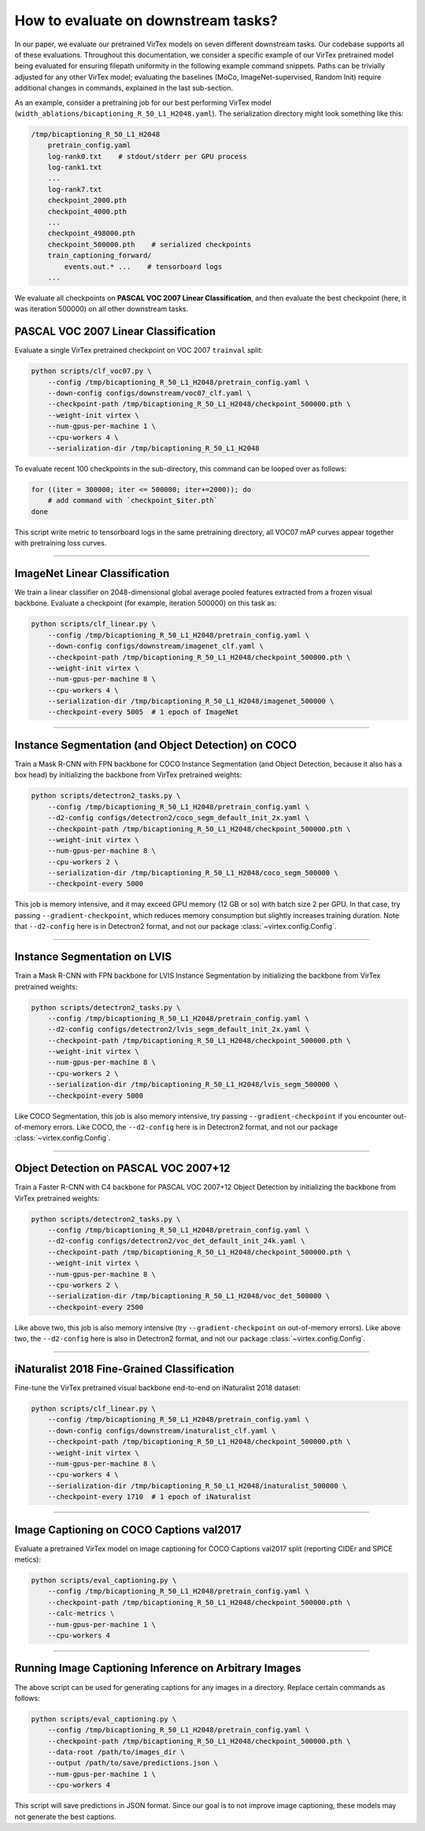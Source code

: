 How to evaluate on downstream tasks?
====================================

In our paper, we evaluate our pretrained VirTex models on seven different
downstream tasks. Our codebase supports all of these evaluations. Throughout
this documentation, we consider a specific example of our VirTex pretrained
model being evaluated for ensuring filepath uniformity in the following example
command snippets. Paths can be trivially adjusted for any other VirTex model;
evaluating the baselines (MoCo, ImageNet-supervised, Random Init) require
additional changes in commands, explained in the last sub-section.

As an example, consider a pretraining job for our best performing VirTex model
(``width_ablations/bicaptioning_R_50_L1_H2048.yaml``). The serialization
directory might look something like this:

.. code-block:: text

    /tmp/bicaptioning_R_50_L1_H2048
        pretrain_config.yaml
        log-rank0.txt    # stdout/stderr per GPU process
        log-rank1.txt
        ...
        log-rank7.txt
        checkpoint_2000.pth
        checkpoint_4000.pth
        ...
        checkpoint_498000.pth
        checkpoint_500000.pth    # serialized checkpoints
        train_captioning_forward/
            events.out.* ...    # tensorboard logs
        ...

We evaluate all checkpoints on **PASCAL VOC 2007 Linear Classification**, and
then evaluate the best checkpoint (here, it was iteration 500000) on all other
downstream tasks.


PASCAL VOC 2007 Linear Classification
-------------------------------------

Evaluate a single VirTex pretrained checkpoint on VOC 2007 ``trainval`` split:

.. code-block:: shell

    python scripts/clf_voc07.py \
        --config /tmp/bicaptioning_R_50_L1_H2048/pretrain_config.yaml \
        --down-config configs/downstream/voc07_clf.yaml \
        --checkpoint-path /tmp/bicaptioning_R_50_L1_H2048/checkpoint_500000.pth \
        --weight-init virtex \
        --num-gpus-per-machine 1 \
        --cpu-workers 4 \
        --serialization-dir /tmp/bicaptioning_R_50_L1_H2048

To evaluate recent 100 checkpoints in the sub-directory, this command can be
looped over as follows:

.. code-block:: shell

    for ((iter = 300000; iter <= 500000; iter+=2000)); do
        # add command with `checkpoint_$iter.pth`        
    done

This script write metric to tensorboard logs in the same pretraining directory,
all VOC07 mAP curves appear together with pretraining loss curves.

-------------------------------------------------------------------------------

ImageNet Linear Classification
------------------------------

We train a linear classifier on 2048-dimensional global average pooled features
extracted from a frozen visual backbone. Evaluate a checkpoint (for example,
iteration 500000) on this task as:

.. code-block:: shell

    python scripts/clf_linear.py \
        --config /tmp/bicaptioning_R_50_L1_H2048/pretrain_config.yaml \
        --down-config configs/downstream/imagenet_clf.yaml \
        --checkpoint-path /tmp/bicaptioning_R_50_L1_H2048/checkpoint_500000.pth \
        --weight-init virtex \
        --num-gpus-per-machine 8 \
        --cpu-workers 4 \
        --serialization-dir /tmp/bicaptioning_R_50_L1_H2048/imagenet_500000 \
        --checkpoint-every 5005  # 1 epoch of ImageNet

-------------------------------------------------------------------------------

Instance Segmentation (and Object Detection) on COCO
----------------------------------------------------

Train a Mask R-CNN with FPN backbone for COCO Instance Segmentation (and Object
Detection, because it also has a box head) by initializing the backbone from
VirTex pretrained weights:

.. code-block:: shell

    python scripts/detectron2_tasks.py \
        --config /tmp/bicaptioning_R_50_L1_H2048/pretrain_config.yaml \
        --d2-config configs/detectron2/coco_segm_default_init_2x.yaml \
        --checkpoint-path /tmp/bicaptioning_R_50_L1_H2048/checkpoint_500000.pth \
        --weight-init virtex \
        --num-gpus-per-machine 8 \
        --cpu-workers 2 \
        --serialization-dir /tmp/bicaptioning_R_50_L1_H2048/coco_segm_500000 \
        --checkpoint-every 5000

This job is memory intensive, and it may exceed GPU memory (12 GB or so) with
batch size 2 per GPU. In that case, try passing ``--gradient-checkpoint``, which
reduces memory consumption but slightly increases training duration. Note that
``--d2-config`` here is in Detectron2 format, and not our package
:class:`~virtex.config.Config`.

-------------------------------------------------------------------------------

Instance Segmentation on LVIS
-----------------------------

Train a Mask R-CNN with FPN backbone for LVIS Instance Segmentation by
initializing the backbone from VirTex pretrained weights:

.. code-block:: shell

    python scripts/detectron2_tasks.py \
        --config /tmp/bicaptioning_R_50_L1_H2048/pretrain_config.yaml \
        --d2-config configs/detectron2/lvis_segm_default_init_2x.yaml \
        --checkpoint-path /tmp/bicaptioning_R_50_L1_H2048/checkpoint_500000.pth \
        --weight-init virtex \
        --num-gpus-per-machine 8 \
        --cpu-workers 2 \
        --serialization-dir /tmp/bicaptioning_R_50_L1_H2048/lvis_segm_500000 \
        --checkpoint-every 5000

Like COCO Segmentation, this job is also memory intensive, try passing
``--gradient-checkpoint`` if you encounter out-of-memory errors. Like COCO, the
``--d2-config`` here is in Detectron2 format, and not our package
:class:`~virtex.config.Config`.

-------------------------------------------------------------------------------

Object Detection on PASCAL VOC 2007+12
--------------------------------------

Train a Faster R-CNN with C4 backbone for PASCAL VOC 2007+12 Object Detection
by initializing the backbone from VirTex pretrained weights:

.. code-block:: shell

    python scripts/detectron2_tasks.py \
        --config /tmp/bicaptioning_R_50_L1_H2048/pretrain_config.yaml \
        --d2-config configs/detectron2/voc_det_default_init_24k.yaml \
        --checkpoint-path /tmp/bicaptioning_R_50_L1_H2048/checkpoint_500000.pth \
        --weight-init virtex \
        --num-gpus-per-machine 8 \
        --cpu-workers 2 \
        --serialization-dir /tmp/bicaptioning_R_50_L1_H2048/voc_det_500000 \
        --checkpoint-every 2500

Like above two, this job is also memory intensive (try ``--gradient-checkpoint``
on out-of-memory errors). Like above two, the ``--d2-config`` here is also in
Detectron2 format, and not our package :class:`~virtex.config.Config`.

-------------------------------------------------------------------------------

iNaturalist 2018 Fine-Grained Classification
--------------------------------------------

Fine-tune the VirTex pretrained visual backbone end-to-end on iNaturalist 2018
dataset:

.. code-block:: shell

    python scripts/clf_linear.py \
        --config /tmp/bicaptioning_R_50_L1_H2048/pretrain_config.yaml \
        --down-config configs/downstream/inaturalist_clf.yaml \
        --checkpoint-path /tmp/bicaptioning_R_50_L1_H2048/checkpoint_500000.pth \
        --weight-init virtex \
        --num-gpus-per-machine 8 \
        --cpu-workers 4 \
        --serialization-dir /tmp/bicaptioning_R_50_L1_H2048/inaturalist_500000 \
        --checkpoint-every 1710  # 1 epoch of iNaturalist

-------------------------------------------------------------------------------

Image Captioning on COCO Captions val2017
-----------------------------------------

Evaluate a pretrained VirTex model on image captioning for COCO Captions val2017
split (reporting CIDEr and SPICE metics):

.. code-block:: shell

    python scripts/eval_captioning.py \
        --config /tmp/bicaptioning_R_50_L1_H2048/pretrain_config.yaml \
        --checkpoint-path /tmp/bicaptioning_R_50_L1_H2048/checkpoint_500000.pth \
        --calc-metrics \
        --num-gpus-per-machine 1 \
        --cpu-workers 4

-------------------------------------------------------------------------------

Running Image Captioning Inference on Arbitrary Images
------------------------------------------------------

The above script can be used for generating captions for any images in a directory.
Replace certain commands as follows:

.. code-block:: shell

    python scripts/eval_captioning.py \
        --config /tmp/bicaptioning_R_50_L1_H2048/pretrain_config.yaml \
        --checkpoint-path /tmp/bicaptioning_R_50_L1_H2048/checkpoint_500000.pth \
        --data-root /path/to/images_dir \
        --output /path/to/save/predictions.json \
        --num-gpus-per-machine 1 \
        --cpu-workers 4

This script will save predictions in JSON format. Since our goal is to not
improve image captioning, these models may not generate the best captions.
